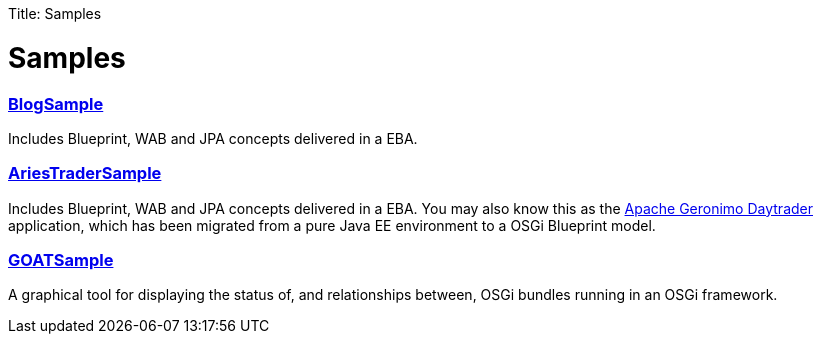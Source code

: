 :doctype: book

Title: Samples

+++<a name="Samples-Samples">++++++</a>+++

= Samples

[discrete]
=== link:samples/blog-sample.html[BlogSample]

Includes Blueprint, WAB and JPA concepts delivered in a EBA.

[discrete]
=== link:samples/ariestrader.html[AriesTraderSample]

Includes Blueprint, WAB and JPA concepts delivered in a EBA.
You may also know this as the https://cwiki.apache.org/GMOxDOC22/daytrader-a-more-complex-application.html[Apache Geronimo Daytrader]  application, which has been migrated from a pure Java EE environment to a OSGi Blueprint model.

[discrete]
=== link:samples/goatsample.html[GOATSample]

A graphical tool for displaying the status of, and relationships between, OSGi bundles running in an OSGi framework.
